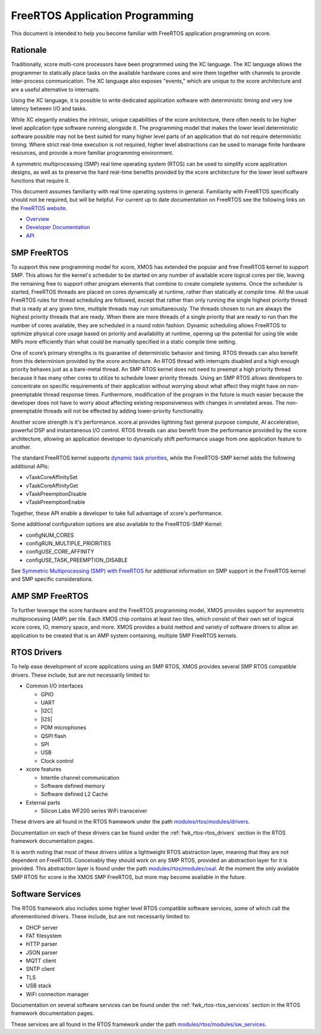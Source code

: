 
################################
FreeRTOS Application Programming
################################

This document is intended to help you become familiar with FreeRTOS application programming on xcore.

*********
Rationale
*********

Traditionally, xcore multi-core processors have been programmed using the XC language. The XC language allows the programmer to statically place tasks on the available hardware cores and wire them together with channels to provide inter-process communication. The XC language also exposes "events," which are unique to the xcore architecture and are a useful alternative to interrupts.

Using the XC language, it is possible to write dedicated application software with deterministic timing and very low latency between I/O and tasks.

While XC elegantly enables the intrinsic, unique capabilities of the xcore architecture, there often needs to be higher level application type software running alongside it. The programming model that makes the lower level deterministic software possible may not be best suited for many higher level parts of an application that do not require deterministic timing. Where strict real-time execution is not required, higher level abstractions can be used to manage finite hardware resources, and provide a more familiar programming environment.

A symmetric multiprocessing (SMP) real time operating system (RTOS) can be used to simplify xcore application designs, as well as to preserve the hard real-time benefits provided by the xcore architecture for the lower level software functions that require it.

This document assumes familiarity with real time operating systems in general. Familiarity with FreeRTOS specifically should not be required, but will be helpful. For current up to date documentation on FreeRTOS see the following links on the `FreeRTOS website <https://www.freertos.org/>`_.

- `Overview <https://www.freertos.org/RTOS.html>`_
- `Developer Documentation <https://www.freertos.org/features.html>`_
- `API <https://www.freertos.org/a00106.html>`_

************
SMP FreeRTOS
************

To support this new programming model for xcore, XMOS has extended the popular and free FreeRTOS kernel to support SMP. This allows for the kernel's scheduler to be started on any number of available xcore logical cores per tile, leaving the remaining free to support other program elements that combine to create complete systems. Once the scheduler is started, FreeRTOS threads are placed on cores dynamically at runtime, rather than statically at compile time. All the usual FreeRTOS rules for thread scheduling are followed, except that rather than only running the single highest priority thread that is ready at any given time, multiple threads may run simultaneously. The threads chosen to run are always the highest priority threads that are ready. When there are more threads of a single priority that are ready to run than the number of cores available, they are scheduled in a round robin fashion. Dynamic scheduling allows FreeRTOS to optimize physical core usage based on priority and availability at runtime, opening up the potential for using tile wide MIPs more efficiently than what could be manually specified in a static compile time setting.

One of xcore’s primary strengths is its guarantee of deterministic behavior and timing. RTOS threads can also benefit from this determinism provided by the xcore architecture. An RTOS thread with interrupts disabled and a high enough priority behaves just as a bare-metal thread. An SMP RTOS kernel does not need to preempt a high priority thread because it has many other cores to utilize to schedule lower priority threads. Using an SMP RTOS allows developers to concentrate on specific requirements of their application without worrying about what affect they might have on non-preemptable thread response times. Furthermore, modification of the program in the future is much easier because the developer does not have to worry about affecting existing responsiveness with changes in unrelated areas. The non-preemptable threads will not be effected by adding lower-priority functionality.

Another xcore strength is it's performance. xcore.ai provides lightning fast general purpose compute, AI acceleration, powerful DSP and instantaneous I/O control. RTOS threads can also benefit from the performance provided by the xcore architecture, allowing an application developer to dynamically shift performance usage from one application feature to another.

The standard FreeRTOS kernel supports `dynamic task priorities <https://freertos.org/a00112.html>`_, while the FreeRTOS-SMP kernel adds the following additional APIs:  

- vTaskCoreAffinitySet
- vTaskCoreAffinityGet
- vTaskPreemptionDisable
- vTaskPreemptionEnable

Together, these API enable a developer to take full advantage of xcore's performance.

Some additional configuration options are also available to the FreeRTOS-SMP Kernel:

- configNUM_CORES
- configRUN_MULTIPLE_PRIORITIES
- configUSE_CORE_AFFINITY
- configUSE_TASK_PREEMPTION_DISABLE

See `Symmetric Multiprocessing (SMP) with FreeRTOS <https://freertos.org/symmetric-multiprocessing-introduction.html>`_ for additional information on SMP support in the FreeRTOS kernel and SMP specific considerations.

****************
AMP SMP FreeRTOS
****************

To further leverage the xcore hardware and the FreeRTOS programming model, XMOS provides support for asymmetric multiprocessing (AMP) per tile. Each XMOS chip contains at least two tiles, which consist of their own set of logical xcore cores, IO, memory space, and more. XMOS provides a build method and variety of software drivers to allow an application to be created that is an AMP system containing, multiple SMP FreeRTOS kernels.

************
RTOS Drivers
************

To help ease development of xcore applications using an SMP RTOS, XMOS provides several SMP RTOS compatible drivers. These include, but are not necessarily limited to:

- Common I/O interfaces

  - GPIO
  - UART
  - |I2C|
  - |I2S|
  - PDM microphones
  - QSPI flash
  - SPI
  - USB
  - Clock control

- xcore features

  - Intertile channel communication
  - Software defined memory
  - Software defined L2 Cache

- External parts

  - Silicon Labs WF200 series WiFi transceiver

These drivers are all found in the RTOS framework under the path `modules/rtos/modules/drivers <https://github.com/xmos/fwk_rtos/tree/develop/modules/drivers>`_.

Documentation on each of these drivers can be found under the :ref:`fwk_rtos-rtos_drivers` section in the RTOS framework documentation pages.

It is worth noting that most of these drivers utilize a lightweight RTOS abstraction layer, meaning that they are not dependent on FreeRTOS. Conceivably they should work on any SMP RTOS, provided an abstraction layer for it is provided. This abstraction layer is found under the path `modules/rtos/modules/osal <https://github.com/xmos/fwk_rtos/tree/develop/modules/osal>`_. At the moment the only available SMP RTOS for xcore is the XMOS SMP FreeRTOS, but more may become available in the future.

*****************
Software Services
*****************

The RTOS framework also includes some higher level RTOS compatible software services, some of which call the aforementioned drivers. These include, but are not necessarily limited to:

- DHCP server
- FAT filesystem
- HTTP parser
- JSON parser
- MQTT client
- SNTP client
- TLS
- USB stack
- WiFi connection manager

Documentation on several software services can be found under the :ref:`fwk_rtos-rtos_services` section in the RTOS framework documentation pages.

These services are all found in the RTOS framework under the path `modules/rtos/modules/sw_services <https://github.com/xmos/fwk_rtos/tree/develop/modules/sw_services>`_.

